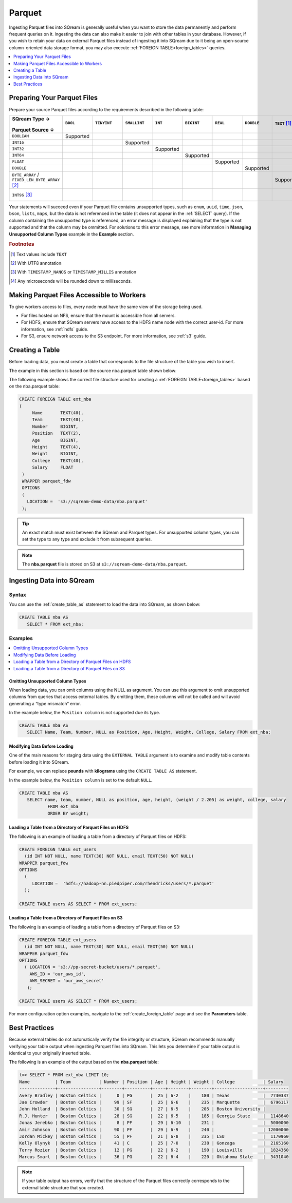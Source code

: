 .. _parquet:

*******
Parquet
*******

Ingesting Parquet files into SQream is generally useful when you want to store the data permanently and perform frequent queries on it. Ingesting the data can also make it easier to join with other tables in your database. However, if you wish to retain your data on external Parquet files instead of ingesting it into SQream due to it being an open-source column-oriented data storage format, you may also execute :ref:`FOREIGN TABLE<foreign_tables>` queries.

.. contents:: 
   :local:
   :depth: 1
   
Preparing Your Parquet Files
============================

Prepare your source Parquet files according to the requirements described in the following table:

.. list-table:: 
   :widths: 40 5 20 20 20 20 5 5 5 5 10
   :header-rows: 1
   
   * -   SQream Type →
   
          ::

         Parquet Source ↓
     - ``BOOL``

          ::

     - ``TINYINT``

          ::

     - ``SMALLINT``

          ::

     - ``INT``

          ::

     - ``BIGINT``

          ::

     - ``REAL``

          ::

     - ``DOUBLE``

          ::

     - ``TEXT`` [#f0]_

          ::

     - ``DATE``

          ::

     - ``DATETIME``

          ::

   * - ``BOOLEAN``
     - Supported 
     - 
     - 
     - 
     - 
     - 
     - 
     - 
     - 
     - 
   * - ``INT16``
     - 
     - 
     - Supported
     - 
     - 
     - 
     - 
     - 
     - 
     - 
   * - ``INT32``
     - 
     - 
     - 
     - Supported
     - 
     - 
     - 
     - 
     - 
     - 
   * - ``INT64``
     - 
     - 
     - 
     - 
     - Supported
     - 
     - 
     - 
     - 
     - 
   * - ``FLOAT``
     - 
     - 
     - 
     - 
     - 
     - Supported
     - 
     - 
     - 
     - 
   * - ``DOUBLE``
     - 
     - 
     - 
     - 
     - 
     - 
     - Supported
     - 
     - 
     - 
   * - ``BYTE_ARRAY`` / ``FIXED_LEN_BYTE_ARRAY`` [#f2]_
     - 
     - 
     - 
     - 
     - 
     - 
     - 
     - Supported
     - 
     - 
   * - ``INT96`` [#f3]_
     - 
     - 
     - 
     - 
     - 
     - 
     - 
     - 
     - 
     - Supported [#f4]_

Your statements will succeed even if your Parquet file contains unsupported types, such as ``enum``, ``uuid``, ``time``, ``json``, ``bson``, ``lists``, ``maps``, but the data is not referenced in the table (it does not appear in the :ref:`SELECT` query). If the column containing the unsupported type is referenced, an error message is displayed explaining that the type is not supported and that the column may be ommitted. For solutions to this error message, see more information in **Managing Unsupported Column Types** example in the **Example** section.

.. rubric:: Footnotes

.. [#f0] Text values include ``TEXT``

.. [#f2] With UTF8 annotation

.. [#f3] With ``TIMESTAMP_NANOS`` or ``TIMESTAMP_MILLIS`` annotation

.. [#f4] Any microseconds will be rounded down to milliseconds.

Making Parquet Files Accessible to Workers
==========================================

To give workers access to files, every node must have the same view of the storage being used.

* For files hosted on NFS, ensure that the mount is accessible from all servers.

* For HDFS, ensure that SQream servers have access to the HDFS name node with the correct user-id. For more information, see :ref:`hdfs` guide.

* For S3, ensure network access to the S3 endpoint. For more information, see :ref:`s3` guide.

Creating a Table
================

Before loading data, you must create a table that corresponds to the file structure of the table you wish to insert.

The example in this section is based on the source nba.parquet table shown below:

.. csv-table:: nba.parquet
   :file: nba-t10.csv
   :widths: auto
   :header-rows: 1 

The following example shows the correct file structure used for creating a :ref:`FOREIGN TABLE<foreign_tables>` based on the nba.parquet table:

.. code-block:: postgres
   
   CREATE FOREIGN TABLE ext_nba
   (
        Name       TEXT(40),
        Team       TEXT(40),
        Number     BIGINT,
        Position   TEXT(2),
        Age        BIGINT,
        Height     TEXT(4),
        Weight     BIGINT,
        College    TEXT(40),
        Salary     FLOAT
    )
    WRAPPER parquet_fdw
    OPTIONS
    (
      LOCATION =  's3://sqream-demo-data/nba.parquet'
    );

.. tip:: An exact match must exist between the SQream and Parquet types. For unsupported column types, you can set the type to any type and exclude it from subsequent queries.

.. note:: The **nba.parquet** file is stored on S3 at ``s3://sqream-demo-data/nba.parquet``.

Ingesting Data into SQream
==========================
   
Syntax
------

You can use the :ref:`create_table_as` statement to load the data into SQream, as shown below:

.. code-block:: postgres
   
   CREATE TABLE nba AS
      SELECT * FROM ext_nba;

Examples
--------

.. contents:: 
   :local:
   :depth: 1

Omitting Unsupported Column Types
~~~~~~~~~~~~~~~~~~~~~~~~~~~~~~~~~

When loading data, you can omit columns using the NULL as argument. You can use this argument to omit unsupported columns from queries that access external tables. By omitting them, these columns will not be called and will avoid generating a “type mismatch” error.

In the example below, the ``Position column`` is not supported due its type.

.. code-block:: postgres
   
   CREATE TABLE nba AS
      SELECT Name, Team, Number, NULL as Position, Age, Height, Weight, College, Salary FROM ext_nba;

Modifying Data Before Loading
~~~~~~~~~~~~~~~~~~~~~~~~~~~~~~
One of the main reasons for staging data using the ``EXTERNAL TABLE`` argument is to examine and modify table contents before loading it into SQream.

For example, we can replace **pounds** with **kilograms** using the ``CREATE TABLE AS`` statement.

In the example below, the ``Position column`` is set to the default ``NULL``.

.. code-block:: postgres
   
   CREATE TABLE nba AS 
      SELECT name, team, number, NULL as position, age, height, (weight / 2.205) as weight, college, salary 
              FROM ext_nba
              ORDER BY weight;

Loading a Table from a Directory of Parquet Files on HDFS
~~~~~~~~~~~~~~~~~~~~~~~~~~~~~~~~~~~~~~~~~~~~~~~~~~~~~~~~~

The following is an example of loading a table from a directory of Parquet files on HDFS:

.. code-block:: postgres

   CREATE FOREIGN TABLE ext_users
     (id INT NOT NULL, name TEXT(30) NOT NULL, email TEXT(50) NOT NULL)  
   WRAPPER parquet_fdw
   OPTIONS
     (
        LOCATION =  'hdfs://hadoop-nn.piedpiper.com/rhendricks/users/*.parquet'
     );
   
   CREATE TABLE users AS SELECT * FROM ext_users;

Loading a Table from a Directory of Parquet Files on S3
~~~~~~~~~~~~~~~~~~~~~~~~~~~~~~~~~~~~~~~~~~~~~~~~~~~~~~~

The following is an example of loading a table from a directory of Parquet files on S3:

.. code-block:: postgres

   CREATE FOREIGN TABLE ext_users
     (id INT NOT NULL, name TEXT(30) NOT NULL, email TEXT(50) NOT NULL)  
   WRAPPER parquet_fdw
   OPTIONS
     ( LOCATION = 's3://pp-secret-bucket/users/*.parquet',
       AWS_ID = 'our_aws_id',
       AWS_SECRET = 'our_aws_secret'
      );
   
   CREATE TABLE users AS SELECT * FROM ext_users;

For more configuration option examples, navigate to the :ref:`create_foreign_table` page and see the **Parameters** table.

Best Practices
==============

Because external tables do not automatically verify the file integrity or structure, SQream recommends manually verifying your table output when ingesting Parquet files into SQream. This lets you determine if your table output is identical to your originally inserted table.

The following is an example of the output based on the **nba.parquet** table:

.. code-block:: psql
   
   t=> SELECT * FROM ext_nba LIMIT 10;
   Name          | Team           | Number | Position | Age | Height | Weight | College           | Salary  
   --------------+----------------+--------+----------+-----+--------+--------+-------------------+---------
   Avery Bradley | Boston Celtics |      0 | PG       |  25 | 6-2    |    180 | Texas             |  7730337
   Jae Crowder   | Boston Celtics |     99 | SF       |  25 | 6-6    |    235 | Marquette         |  6796117
   John Holland  | Boston Celtics |     30 | SG       |  27 | 6-5    |    205 | Boston University |         
   R.J. Hunter   | Boston Celtics |     28 | SG       |  22 | 6-5    |    185 | Georgia State     |  1148640
   Jonas Jerebko | Boston Celtics |      8 | PF       |  29 | 6-10   |    231 |                   |  5000000
   Amir Johnson  | Boston Celtics |     90 | PF       |  29 | 6-9    |    240 |                   | 12000000
   Jordan Mickey | Boston Celtics |     55 | PF       |  21 | 6-8    |    235 | LSU               |  1170960
   Kelly Olynyk  | Boston Celtics |     41 | C        |  25 | 7-0    |    238 | Gonzaga           |  2165160
   Terry Rozier  | Boston Celtics |     12 | PG       |  22 | 6-2    |    190 | Louisville        |  1824360
   Marcus Smart  | Boston Celtics |     36 | PG       |  22 | 6-4    |    220 | Oklahoma State    |  3431040

.. note:: If your table output has errors, verify that the structure of the Parquet files correctly corresponds to the external table structure that you created.